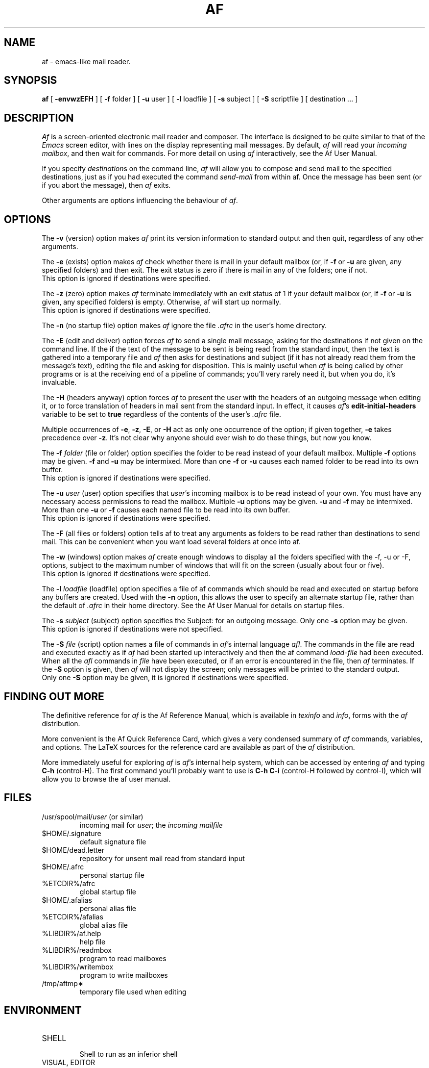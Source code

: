 .\"	$Id: af.man,v 1.27 1997/04/20 10:30:28 malc Exp $
.TH AF %SEC1%
.SH NAME
af \- emacs-like mail reader.
.SH SYNOPSIS
.B af
[
.B -envwzEFH
] [
.BR -f " folder"
] [
.BR -u " user"
] [
.BR -l " loadfile"
] [
.BR -s " subject"
] [
.BR -S " scriptfile"
] [ destination ... ]
.SH DESCRIPTION
.I Af\^
is a screen-oriented electronic mail reader and composer.  The
interface is designed to be quite similar to that of the \fIEmacs\fP
screen editor, with lines on the display representing mail messages.
By default, \fIaf\fP will read your \fIincoming mailbox\fP, and then
wait for commands.  For more detail on using \fIaf\fP interactively,
see the Af User Manual.
.PP
If you specify \fIdestination\fPs on the command line, \fIaf\fP will
allow you to compose and send mail to the specified destinations, just
as if you had executed the command \fIsend-mail\fP from within af.
Once the message has been sent (or if you abort the message), then
\fIaf\fP exits.
.PP
Other arguments are options influencing the behaviour
of \fIaf\fP.
.SH OPTIONS
The
.B -v
(version) option makes \fIaf\fP print its version information to
standard output and then quit, regardless of any other arguments.
.PP
The
.B -e
(exists) option makes \fIaf\fP check whether there is mail in your
default mailbox (or, if \fB-f\fP or \fB-u\fP are given, any specified
folders) and then exit.  The exit status is zero if there is mail in
any of the folders; one if not.
.br
This option is ignored if destinations were specified.
.PP
The
.B -z
(zero) option makes \fIaf\fP terminate immediately with an exit status
of 1 if your default mailbox (or, if \fB-f\fP or \fB-u\fP is given,
any specified folders) is empty.  Otherwise, af will start up
normally.
.br
This option is ignored if destinations were specified.
.PP
The
.B -n
(no startup file) option makes \fIaf\fP ignore the file \fI.afrc\fP in
the user's home directory.
.PP
The
.B -E
(edit and deliver) option forces \fIaf\fP to send a single mail
message, asking for the destinations if not given on the command line.
If the if the text of the message to be sent is being read from the
standard input, then the text is gathered into a temporary file and
\fIaf\fP then asks for destinations and subject (if it has not already
read them from the message's text), editing the file and asking for
disposition.  This is mainly useful when \fIaf\fP is being called by
other programs or is at the receiving end of a pipeline of commands;
you'll very rarely need it, but when you do, it's invaluable.
.PP
The
.B -H
(headers anyway) option forces \fIaf\fP to present the user with the
headers of an outgoing message when editing it, or to force
translation of headers in mail sent from the standard input.  In
effect, it causes \fIaf\fP's \fBedit-initial-headers\fP variable to be
set to \fBtrue\fP regardless of the contents of the user's \fI.afrc\fP
file.
.PP
Multiple occurrences of \fB-e\fP, \fB-z\fP, \fB-E\fP, or \fB-H\fP act
as only one occurrence of the option; if given together, \fB-e\fP
takes precedence over \fB-z\fP.  It's not clear why anyone should ever
wish to do these things, but now you know.
.PP
The
.BI -f " folder"
(file or folder) option specifies the folder to be read instead of
your default mailbox.  Multiple \fB-f\fP options may be given.
\fB-f\fP and \fB-u\fP may be intermixed.  More than one \fB-f\fP or
\fB-u\fP causes each named folder to be read into its own buffer.
.br
This option is ignored if destinations were specified.
.PP
The
.BI -u " user"
(user) option specifies that \fIuser\fP's incoming mailbox is to be
read instead of your own.  You must have any necessary access
permissions to read the mailbox.  Multiple \fB-u\fP options may be
given.  \fB-u\fP and \fB-f\fP may be intermixed.  More than one
\fB-u\fP or \fB-f\fP causes each named file to be read into its own
buffer.
.br
This option is ignored if destinations were specified.
.PP
The
.B -F
(all files or folders) option tells af to treat any arguments as folders
to be read rather than destinations to send mail.  This can be convenient
when you want load several folders at once into af.
.PP
The
.B -w
(windows) option makes \fIaf\fP create enough windows to display all
the folders specified with the -f, -u or -F, options, subject to the
maximum number of windows that will fit on the screen (usually
about four or five).
.br
This option is ignored if destinations were specified.
.PP
The
.BI -l " loadfile"
(loadfile) option specifies a file of af commands which should be read
and executed on startup before any buffers are created.  Used with the
\fB-n\fP option, this allows the user to specify an alternate startup
file, rather than the default of \fI.afrc\fP in their home directory.
See the Af User Manual for details on startup files.
.PP
The
.BI -s " subject"
(subject) option specifies the Subject: for an outgoing message.  Only
one \fB-s\fP option may be given.
.br
This option is ignored if destinations were not specified.
.PP
The
.BI -S " file"
(script) option names a file of commands in \fIaf\fP's internal
language \fIafl\fP.  The commands in the file are read and executed
exactly as if \fIaf\fP had been started up interactively and then the
af command \fIload-file\fP had been executed.  When all the \fIafl\fP
commands in \fIfile\fP have been executed, or if an error is
encountered in the file, then \fIaf\fP terminates.  If the \fB-S\fP
option is given, then \fIaf\fP will not display the screen; only
messages will be printed to the standard output.
.br
Only one \fB-S\fP option may be given, it is ignored if
destinations were specified.
.SH "FINDING OUT MORE"
The definitive reference for \fIaf\fP is the Af Reference Manual,
which is available in \fItexinfo\fP and \fIinfo\fP, forms with
the \fIaf\fP distribution.
.PP
More convenient is the Af Quick Reference Card, which gives a very
condensed summary of \fIaf\fP commands, variables, and options.
The LaTeX sources for the reference card are available as part of
the \fIaf\fP distribution.
.PP
More immediately useful for exploring \fIaf\fP is \fIaf\fP's internal
help system, which can be accessed by entering \fIaf\fP and typing
\fBC-h\fP (control-H).  The first command you'll probably want to use
is \fBC-h C-i\fP (control-H followed by control-I), which will allow
you to browse the af user manual.
.SH FILES
.PD 0
.TP
/usr/spool/mail/\fIuser\fP (or similar)
incoming mail for \fIuser\fP;
the
\fIincoming mailfile\fP
.TP
$HOME/.signature
default signature file
.TP
$HOME/dead.letter
repository for unsent mail read from standard input
.TP
$HOME/.afrc
personal startup file
.TP
%ETCDIR%/afrc
global startup file
.TP
$HOME/.afalias
personal alias file
.TP
%ETCDIR%/afalias
global alias file
.TP
%LIBDIR%/af.help
help file
.TP
%LIBDIR%/readmbox
program to read mailboxes
.TP
%LIBDIR%/writembox
program to write mailboxes
.TP
/tmp/aftmp\(**
temporary file used when editing
.PD
.SH ENVIRONMENT
.PD 0
.TP
SHELL
.br
Shell to run as an inferior shell
.TP
VISUAL, EDITOR
.br
editor for outgoing mail
.TP
PAGER
.br
program to page text
.TP
MAIL
.br
location of your incoming mailbox
.TP
FOLDER
.br
directory for your folders
.TP
SAVEDIR
directory for your news folders
.TP
HOME
.br
your home directory
.TP
NAME
.br
your real name
.TP
ORGANIZATION
.br
your organisational affiliation
.TP
TMPDIR
.br
directory for temporary files
.PD
.SH "EXIT STATUS"
.I Af
exits with status zero indicating that all is well; status one for
unusual but not strictly incorrect happenings; and status two for
things that are just plain wrong.
.SH AUTHOR
.I Af
was written by Malc Arnold, with assistance from Kay Dekker
and Ian Dickinson.
.SH SEE ALSO
afack(%SEC1%), afalias(%SEC5%) ``The Af User Manual''.
.SH BUGS
Running out of memory causes ungraceful termination.
